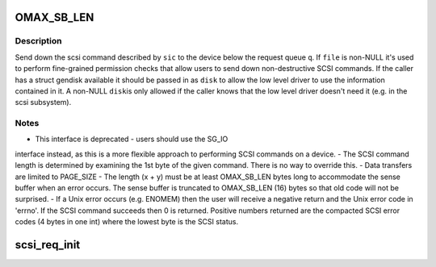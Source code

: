 .. -*- coding: utf-8; mode: rst -*-
.. src-file: block/scsi_ioctl.c

.. _`omax_sb_len`:

OMAX_SB_LEN
===========

.. c:function::  OMAX_SB_LEN()

    -  handle deprecated SCSI_IOCTL_SEND_COMMAND ioctl

.. _`omax_sb_len.description`:

Description
-----------

Send down the scsi command described by \ ``sic``\  to the device below
the request queue \ ``q``\ .  If \ ``file``\  is non-NULL it's used to perform
fine-grained permission checks that allow users to send down
non-destructive SCSI commands.  If the caller has a struct gendisk
available it should be passed in as \ ``disk``\  to allow the low level
driver to use the information contained in it.  A non-NULL \ ``disk``\ 
is only allowed if the caller knows that the low level driver doesn't
need it (e.g. in the scsi subsystem).

.. _`omax_sb_len.notes`:

Notes
-----

-  This interface is deprecated - users should use the SG_IO
interface instead, as this is a more flexible approach to
performing SCSI commands on a device.
-  The SCSI command length is determined by examining the 1st byte
of the given command. There is no way to override this.
-  Data transfers are limited to PAGE_SIZE
-  The length (x + y) must be at least OMAX_SB_LEN bytes long to
accommodate the sense buffer when an error occurs.
The sense buffer is truncated to OMAX_SB_LEN (16) bytes so that
old code will not be surprised.
-  If a Unix error occurs (e.g. ENOMEM) then the user will receive
a negative return and the Unix error code in 'errno'.
If the SCSI command succeeds then 0 is returned.
Positive numbers returned are the compacted SCSI error codes (4
bytes in one int) where the lowest byte is the SCSI status.

.. _`scsi_req_init`:

scsi_req_init
=============

.. c:function:: void scsi_req_init(struct scsi_request *req)

    initialize certain fields of a scsi_request structure

    :param struct scsi_request \*req:
        Pointer to a scsi_request structure.
        Initializes .__cmd[], .cmd, .cmd_len and .sense_len but no other members
        of struct scsi_request.

.. This file was automatic generated / don't edit.

